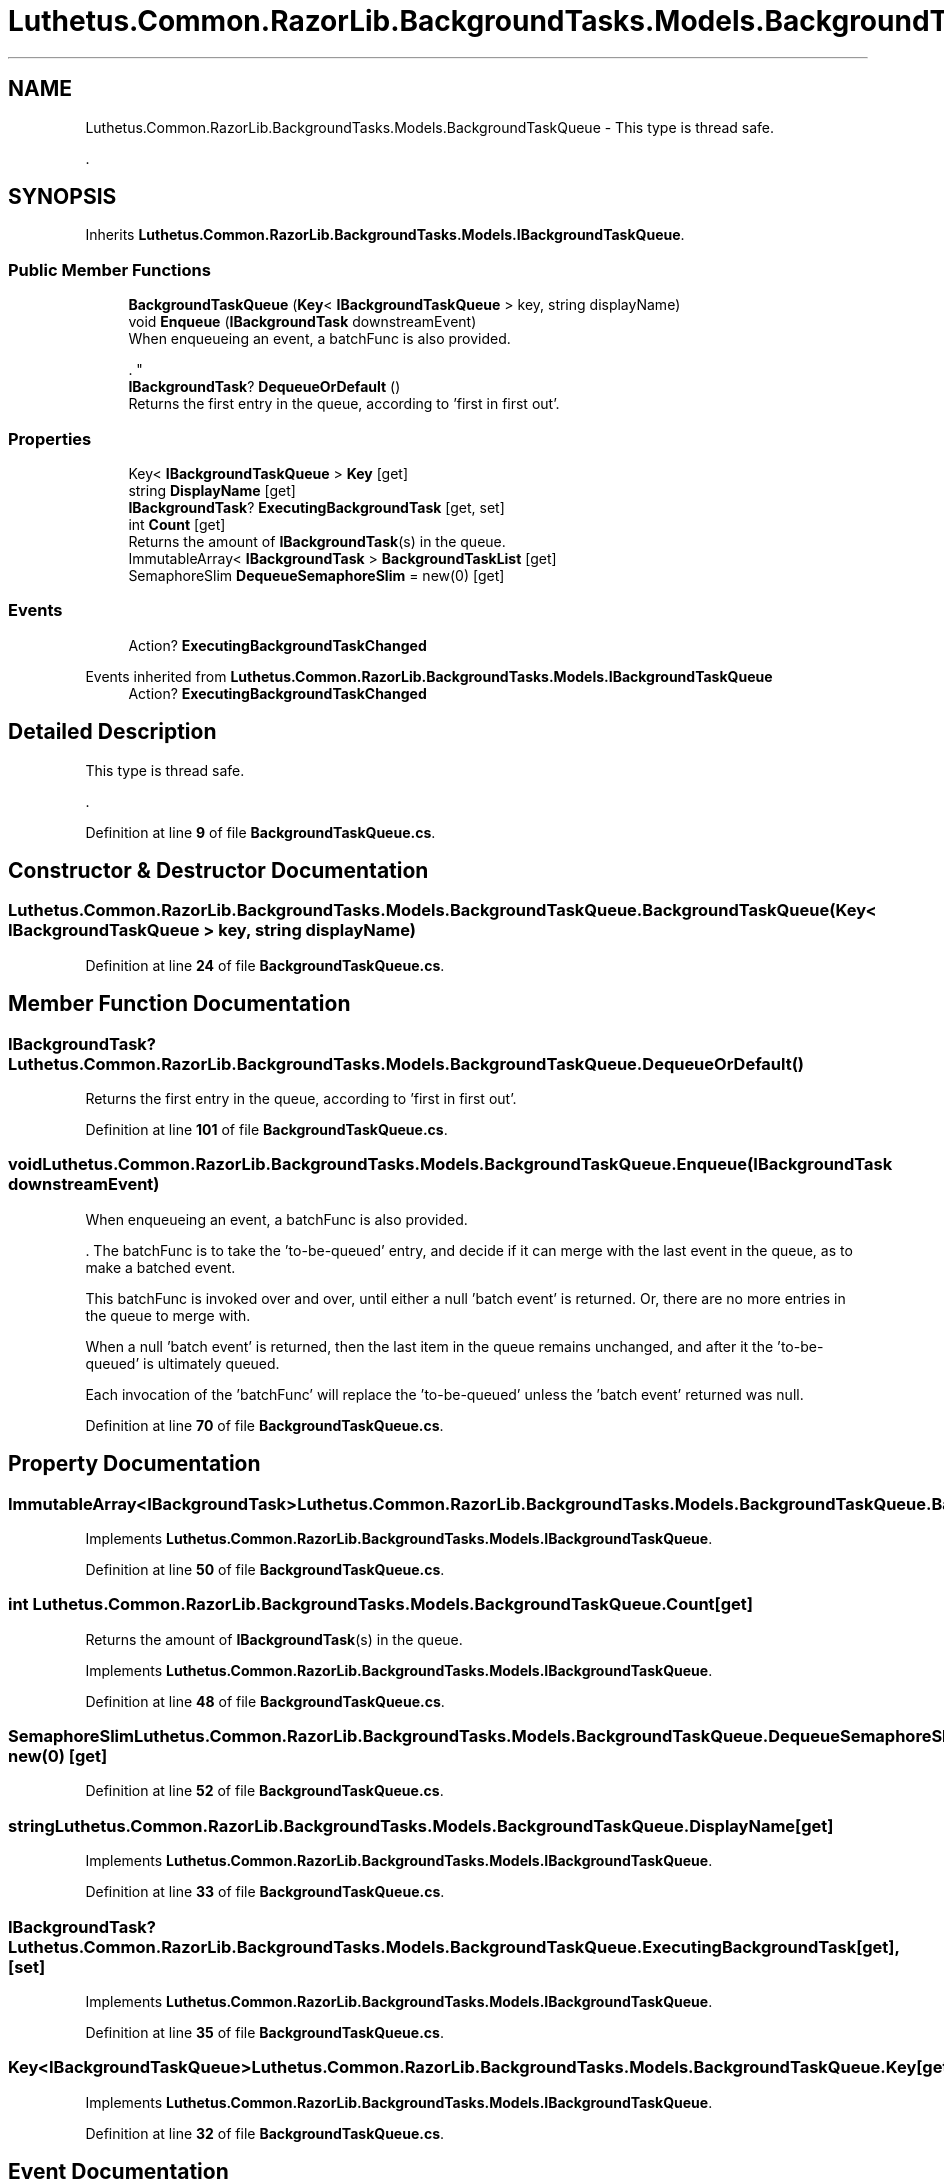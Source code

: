 .TH "Luthetus.Common.RazorLib.BackgroundTasks.Models.BackgroundTaskQueue" 3 "Version 1.0.0" "Luthetus.Ide" \" -*- nroff -*-
.ad l
.nh
.SH NAME
Luthetus.Common.RazorLib.BackgroundTasks.Models.BackgroundTaskQueue \- This type is thread safe\&.
.br

.br
\&.  

.SH SYNOPSIS
.br
.PP
.PP
Inherits \fBLuthetus\&.Common\&.RazorLib\&.BackgroundTasks\&.Models\&.IBackgroundTaskQueue\fP\&.
.SS "Public Member Functions"

.in +1c
.ti -1c
.RI "\fBBackgroundTaskQueue\fP (\fBKey\fP< \fBIBackgroundTaskQueue\fP > key, string displayName)"
.br
.ti -1c
.RI "void \fBEnqueue\fP (\fBIBackgroundTask\fP downstreamEvent)"
.br
.RI "When enqueueing an event, a batchFunc is also provided\&.
.br

.br
\&. "
.ti -1c
.RI "\fBIBackgroundTask\fP? \fBDequeueOrDefault\fP ()"
.br
.RI "Returns the first entry in the queue, according to 'first in first out'\&. "
.in -1c
.SS "Properties"

.in +1c
.ti -1c
.RI "Key< \fBIBackgroundTaskQueue\fP > \fBKey\fP\fR [get]\fP"
.br
.ti -1c
.RI "string \fBDisplayName\fP\fR [get]\fP"
.br
.ti -1c
.RI "\fBIBackgroundTask\fP? \fBExecutingBackgroundTask\fP\fR [get, set]\fP"
.br
.ti -1c
.RI "int \fBCount\fP\fR [get]\fP"
.br
.RI "Returns the amount of \fBIBackgroundTask\fP(s) in the queue\&. "
.ti -1c
.RI "ImmutableArray< \fBIBackgroundTask\fP > \fBBackgroundTaskList\fP\fR [get]\fP"
.br
.ti -1c
.RI "SemaphoreSlim \fBDequeueSemaphoreSlim\fP = new(0)\fR [get]\fP"
.br
.in -1c
.SS "Events"

.in +1c
.ti -1c
.RI "Action? \fBExecutingBackgroundTaskChanged\fP"
.br
.in -1c

Events inherited from \fBLuthetus\&.Common\&.RazorLib\&.BackgroundTasks\&.Models\&.IBackgroundTaskQueue\fP
.in +1c
.ti -1c
.RI "Action? \fBExecutingBackgroundTaskChanged\fP"
.br
.in -1c
.SH "Detailed Description"
.PP 
This type is thread safe\&.
.br

.br
\&. 
.PP
Definition at line \fB9\fP of file \fBBackgroundTaskQueue\&.cs\fP\&.
.SH "Constructor & Destructor Documentation"
.PP 
.SS "Luthetus\&.Common\&.RazorLib\&.BackgroundTasks\&.Models\&.BackgroundTaskQueue\&.BackgroundTaskQueue (\fBKey\fP< \fBIBackgroundTaskQueue\fP > key, string displayName)"

.PP
Definition at line \fB24\fP of file \fBBackgroundTaskQueue\&.cs\fP\&.
.SH "Member Function Documentation"
.PP 
.SS "\fBIBackgroundTask\fP? Luthetus\&.Common\&.RazorLib\&.BackgroundTasks\&.Models\&.BackgroundTaskQueue\&.DequeueOrDefault ()"

.PP
Returns the first entry in the queue, according to 'first in first out'\&. 
.PP
Definition at line \fB101\fP of file \fBBackgroundTaskQueue\&.cs\fP\&.
.SS "void Luthetus\&.Common\&.RazorLib\&.BackgroundTasks\&.Models\&.BackgroundTaskQueue\&.Enqueue (\fBIBackgroundTask\fP downstreamEvent)"

.PP
When enqueueing an event, a batchFunc is also provided\&.
.br

.br
\&. The batchFunc is to take the 'to-be-queued' entry, and decide if it can merge with the last event in the queue, as to make a batched event\&.
.br

.br

.PP
This batchFunc is invoked over and over, until either a null 'batch event' is returned\&. Or, there are no more entries in the queue to merge with\&.
.br

.br

.PP
When a null 'batch event' is returned, then the last item in the queue remains unchanged, and after it the 'to-be-queued' is ultimately queued\&.
.br

.br

.PP
Each invocation of the 'batchFunc' will replace the 'to-be-queued' unless the 'batch event' returned was null\&.
.br

.br
 
.PP
Definition at line \fB70\fP of file \fBBackgroundTaskQueue\&.cs\fP\&.
.SH "Property Documentation"
.PP 
.SS "ImmutableArray<\fBIBackgroundTask\fP> Luthetus\&.Common\&.RazorLib\&.BackgroundTasks\&.Models\&.BackgroundTaskQueue\&.BackgroundTaskList\fR [get]\fP"

.PP
Implements \fBLuthetus\&.Common\&.RazorLib\&.BackgroundTasks\&.Models\&.IBackgroundTaskQueue\fP\&.
.PP
Definition at line \fB50\fP of file \fBBackgroundTaskQueue\&.cs\fP\&.
.SS "int Luthetus\&.Common\&.RazorLib\&.BackgroundTasks\&.Models\&.BackgroundTaskQueue\&.Count\fR [get]\fP"

.PP
Returns the amount of \fBIBackgroundTask\fP(s) in the queue\&. 
.PP
Implements \fBLuthetus\&.Common\&.RazorLib\&.BackgroundTasks\&.Models\&.IBackgroundTaskQueue\fP\&.
.PP
Definition at line \fB48\fP of file \fBBackgroundTaskQueue\&.cs\fP\&.
.SS "SemaphoreSlim Luthetus\&.Common\&.RazorLib\&.BackgroundTasks\&.Models\&.BackgroundTaskQueue\&.DequeueSemaphoreSlim = new(0)\fR [get]\fP"

.PP
Definition at line \fB52\fP of file \fBBackgroundTaskQueue\&.cs\fP\&.
.SS "string Luthetus\&.Common\&.RazorLib\&.BackgroundTasks\&.Models\&.BackgroundTaskQueue\&.DisplayName\fR [get]\fP"

.PP
Implements \fBLuthetus\&.Common\&.RazorLib\&.BackgroundTasks\&.Models\&.IBackgroundTaskQueue\fP\&.
.PP
Definition at line \fB33\fP of file \fBBackgroundTaskQueue\&.cs\fP\&.
.SS "\fBIBackgroundTask\fP? Luthetus\&.Common\&.RazorLib\&.BackgroundTasks\&.Models\&.BackgroundTaskQueue\&.ExecutingBackgroundTask\fR [get]\fP, \fR [set]\fP"

.PP
Implements \fBLuthetus\&.Common\&.RazorLib\&.BackgroundTasks\&.Models\&.IBackgroundTaskQueue\fP\&.
.PP
Definition at line \fB35\fP of file \fBBackgroundTaskQueue\&.cs\fP\&.
.SS "Key<\fBIBackgroundTaskQueue\fP> Luthetus\&.Common\&.RazorLib\&.BackgroundTasks\&.Models\&.BackgroundTaskQueue\&.Key\fR [get]\fP"

.PP
Implements \fBLuthetus\&.Common\&.RazorLib\&.BackgroundTasks\&.Models\&.IBackgroundTaskQueue\fP\&.
.PP
Definition at line \fB32\fP of file \fBBackgroundTaskQueue\&.cs\fP\&.
.SH "Event Documentation"
.PP 
.SS "Action? Luthetus\&.Common\&.RazorLib\&.BackgroundTasks\&.Models\&.BackgroundTaskQueue\&.ExecutingBackgroundTaskChanged"

.PP
Definition at line \fB54\fP of file \fBBackgroundTaskQueue\&.cs\fP\&.

.SH "Author"
.PP 
Generated automatically by Doxygen for Luthetus\&.Ide from the source code\&.
